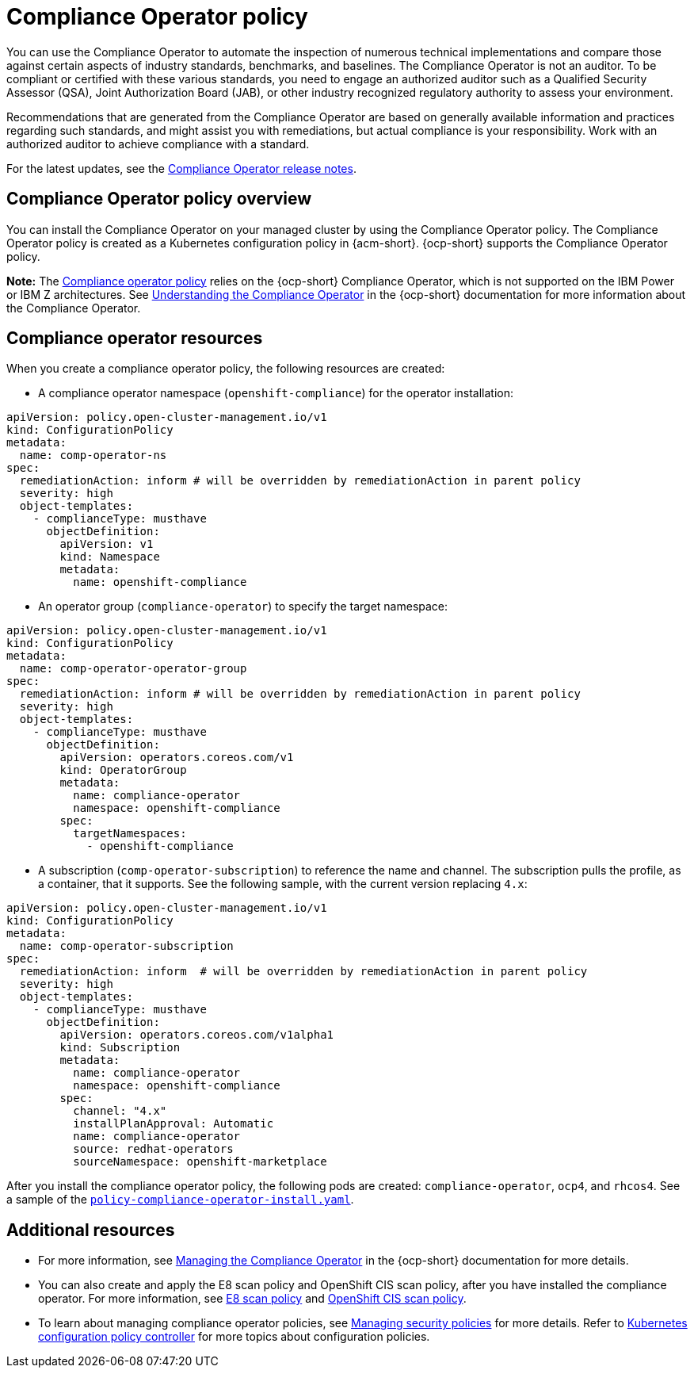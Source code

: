 [#compliance-operator-policy]
= Compliance Operator policy

You can use the Compliance Operator to automate the inspection of numerous technical implementations and compare those against certain aspects of industry standards, benchmarks, and baselines. The Compliance Operator is not an auditor. To be compliant or certified with these various standards, you need to engage an authorized auditor such as a Qualified Security Assessor (QSA), Joint Authorization Board (JAB), or other industry recognized regulatory authority to assess your environment.  

Recommendations that are generated from the Compliance Operator are based on generally available information and practices regarding such standards, and might assist you with remediations, but actual compliance is your responsibility. Work with an authorized auditor to achieve compliance with a standard.

For the latest updates, see the link:https://access.redhat.com/documentation/en-us/openshift_container_platform/4.12/html/security_and_compliance/compliance-operator#compliance-operator-release-notes[Compliance Operator release notes].


[#compliance-operator-policy-overview]
== Compliance Operator policy overview

You can install the Compliance Operator on your managed cluster by using the Compliance Operator policy. The Compliance Operator policy is created as a Kubernetes configuration policy in {acm-short}. {ocp-short} supports the Compliance Operator policy.

*Note:* The link:https://github.com/open-cluster-management/grc-ui/blob/main/src-web/components/common/templates/spec-comp-operator.yaml[Compliance operator policy] relies on the {ocp-short} Compliance Operator, which is not supported on the IBM Power or IBM Z architectures. See link:https://access.redhat.com/documentation/en-us/openshift_container_platform/4.11/html/security_and_compliance/compliance-operator#understanding-compliance-operator[Understanding the Compliance Operator] in the {ocp-short} documentation for more information about the Compliance Operator.

//is this note valid? who can confirm this? Is it important to mention which architecture do not support the Compliance Operator?

[#compliance-operator-resources]
== Compliance operator resources

When you create a compliance operator policy, the following resources are created:

- A compliance operator namespace (`openshift-compliance`) for the operator installation:

[source,yaml]
----
apiVersion: policy.open-cluster-management.io/v1
kind: ConfigurationPolicy
metadata:
  name: comp-operator-ns
spec:
  remediationAction: inform # will be overridden by remediationAction in parent policy
  severity: high
  object-templates:
    - complianceType: musthave
      objectDefinition:
        apiVersion: v1
        kind: Namespace
        metadata:
          name: openshift-compliance
----

- An operator group (`compliance-operator`) to specify the target namespace:

[source,yaml]
----
apiVersion: policy.open-cluster-management.io/v1
kind: ConfigurationPolicy
metadata:
  name: comp-operator-operator-group
spec:
  remediationAction: inform # will be overridden by remediationAction in parent policy
  severity: high
  object-templates:
    - complianceType: musthave
      objectDefinition:
        apiVersion: operators.coreos.com/v1
        kind: OperatorGroup
        metadata:
          name: compliance-operator
          namespace: openshift-compliance
        spec:
          targetNamespaces:
            - openshift-compliance
----

- A subscription (`comp-operator-subscription`) to reference the name and channel. The subscription pulls the profile, as a container, that it supports. See the following sample, with the current version replacing `4.x`:

[source,yaml]
----
apiVersion: policy.open-cluster-management.io/v1
kind: ConfigurationPolicy
metadata:
  name: comp-operator-subscription
spec:
  remediationAction: inform  # will be overridden by remediationAction in parent policy
  severity: high
  object-templates:
    - complianceType: musthave
      objectDefinition:
        apiVersion: operators.coreos.com/v1alpha1
        kind: Subscription
        metadata:
          name: compliance-operator
          namespace: openshift-compliance
        spec:
          channel: "4.x"
          installPlanApproval: Automatic
          name: compliance-operator
          source: redhat-operators
          sourceNamespace: openshift-marketplace
----

After you install the compliance operator policy, the following pods are created: `compliance-operator`, `ocp4`, and `rhcos4`. See a sample of the link:https://github.com/open-cluster-management/policy-collection/blob/main/stable/CA-Security-Assessment-and-Authorization/policy-compliance-operator-install.yaml[`policy-compliance-operator-install.yaml`].

[#additional-resources-comp]
== Additional resources

- For more information, see link:https://access.redhat.com/documentation/en-us/openshift_container_platform/4.13/html-single/security_and_compliance/index#compliance-operator-understanding[Managing the Compliance Operator] in the {ocp-short} documentation for more details.

- You can also create and apply the E8 scan policy and OpenShift CIS scan policy, after you have installed the compliance operator. For more information, see xref:../governance/e8_scan_policy.adoc#e8-scan-policy[E8 scan policy] and xref:../governance/ocp_cis_policy.adoc#ocp-cis-policy[OpenShift CIS scan policy].

- To learn about managing compliance operator policies, see xref:../governance/create_policy.adoc#managing-security-policies[Managing security policies] for more details. Refer to xref:../governance/config_policy_ctrl.adoc#kubernetes-config-policy-controller[Kubernetes configuration policy controller] for more topics about configuration policies.
